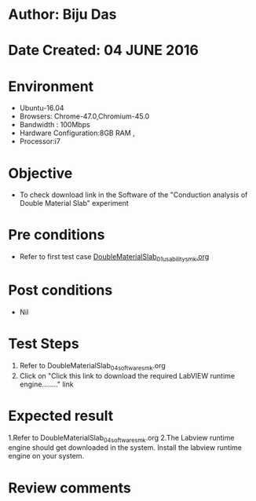 * Author: Biju Das
* Date Created: 04 JUNE 2016
* Environment
  - Ubuntu-16.04
  - Browsers: Chrome-47.0,Chromium-45.0
  - Bandwidth : 100Mbps
  - Hardware Configuration:8GB RAM , 
  - Processor:i7

* Objective
  - To check download link in the Software of the "Conduction analysis of Double Material Slab" experiment


* Pre conditions
  - Refer to first test case [[https://github.com/Virtual-Labs/virtual-laboratory-experience-in-fluid-and-thermal-sciences-iitg/blob/master/test-cases/integration_test-cases/DoubleMaterialSlab/DoubleMaterialSlab_01_usability_smk.org][DoubleMaterialSlab_01_usability_smk.org]]

* Post conditions
   - Nil

* Test Steps
  1. Refer to DoubleMaterialSlab_04_software_smk.org
  2. Click on "Click this link to download the required LabVIEW runtime engine........" link


* Expected result
  1.Refer to DoubleMaterialSlab_04_software_smk.org
  2.The Labview runtime engine should get downloaded in the system. Install the labview runtime engine on your system.

* Review comments
 
